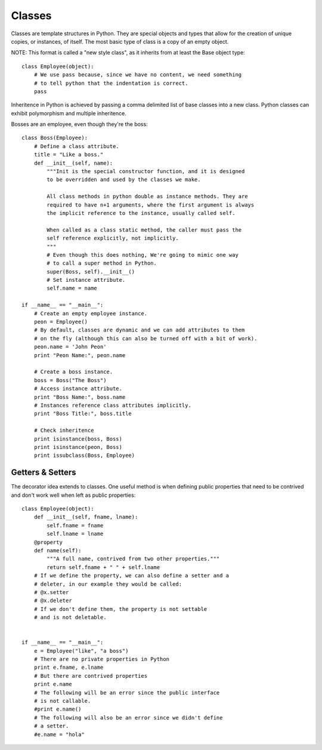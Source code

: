 *******
Classes
*******


Classes are template structures in Python. They are special objects and types
that allow for the creation of unique copies, or instances, of itself. The most
basic type of class is a copy of an empty object.

NOTE: This format is called a "new style class", as it inherits from at least
the Base object type::

   class Employee(object):
       # We use pass because, since we have no content, we need something
       # to tell python that the indentation is correct.
       pass


Inheritence in Python is achieved by passing a comma delimited list of base
classes into a new class. Python classes can exhibit polymorphism and multiple
inheritence.

Bosses are an employee, even though they're the boss::

   class Boss(Employee):
       # Define a class attribute.
       title = "Like a boss."
       def __init__(self, name):
           """Init is the special constructor function, and it is designed
           to be overridden and used by the classes we make.
           
           All class methods in python double as instance methods. They are 
           required to have n+1 arguments, where the first argument is always
           the implicit reference to the instance, usually called self.
           
           When called as a class static method, the caller must pass the
           self reference explicitly, not implicitly.
           """
           # Even though this does nothing, We're going to mimic one way
           # to call a super method in Python.
           super(Boss, self).__init__()
           # Set instance attribute.
           self.name = name
   
   if __name__ == "__main__":
       # Create an empty employee instance.
       peon = Employee()
       # By default, classes are dynamic and we can add attributes to them
       # on the fly (although this can also be turned off with a bit of work).
       peon.name = 'John Peon'
       print "Peon Name:", peon.name
   
       # Create a boss instance.
       boss = Boss("The Boss")
       # Access instance attribute.
       print "Boss Name:", boss.name
       # Instances reference class attributes implicitly.
       print "Boss Title:", boss.title
       
       # Check inheritence
       print isinstance(boss, Boss)
       print isinstance(peon, Boss)
       print issubclass(Boss, Employee)


Getters & Setters
=================

The decorator idea extends to classes. One useful method is when defining public
properties that need to be contrived and don't work well when left as public
properties::

   class Employee(object):
       def __init__(self, fname, lname):
           self.fname = fname
           self.lname = lname
       @property
       def name(self):
           """A full name, contrived from two other properties."""
           return self.fname + " " + self.lname
       # If we define the property, we can also define a setter and a
       # deleter, in our example they would be called:
       # @x.setter
       # @x.deleter
       # If we don't define them, the property is not settable
       # and is not deletable.
       
   
   if __name__ == "__main__":
       e = Employee("like", "a boss")
       # There are no private properties in Python
       print e.fname, e.lname
       # But there are contrived properties
       print e.name
       # The following will be an error since the public interface
       # is not callable.
       #print e.name()
       # The following will also be an error since we didn't define
       # a setter.
       #e.name = "hola"


.. todo:: Rewrite text for this section for better clarity.

